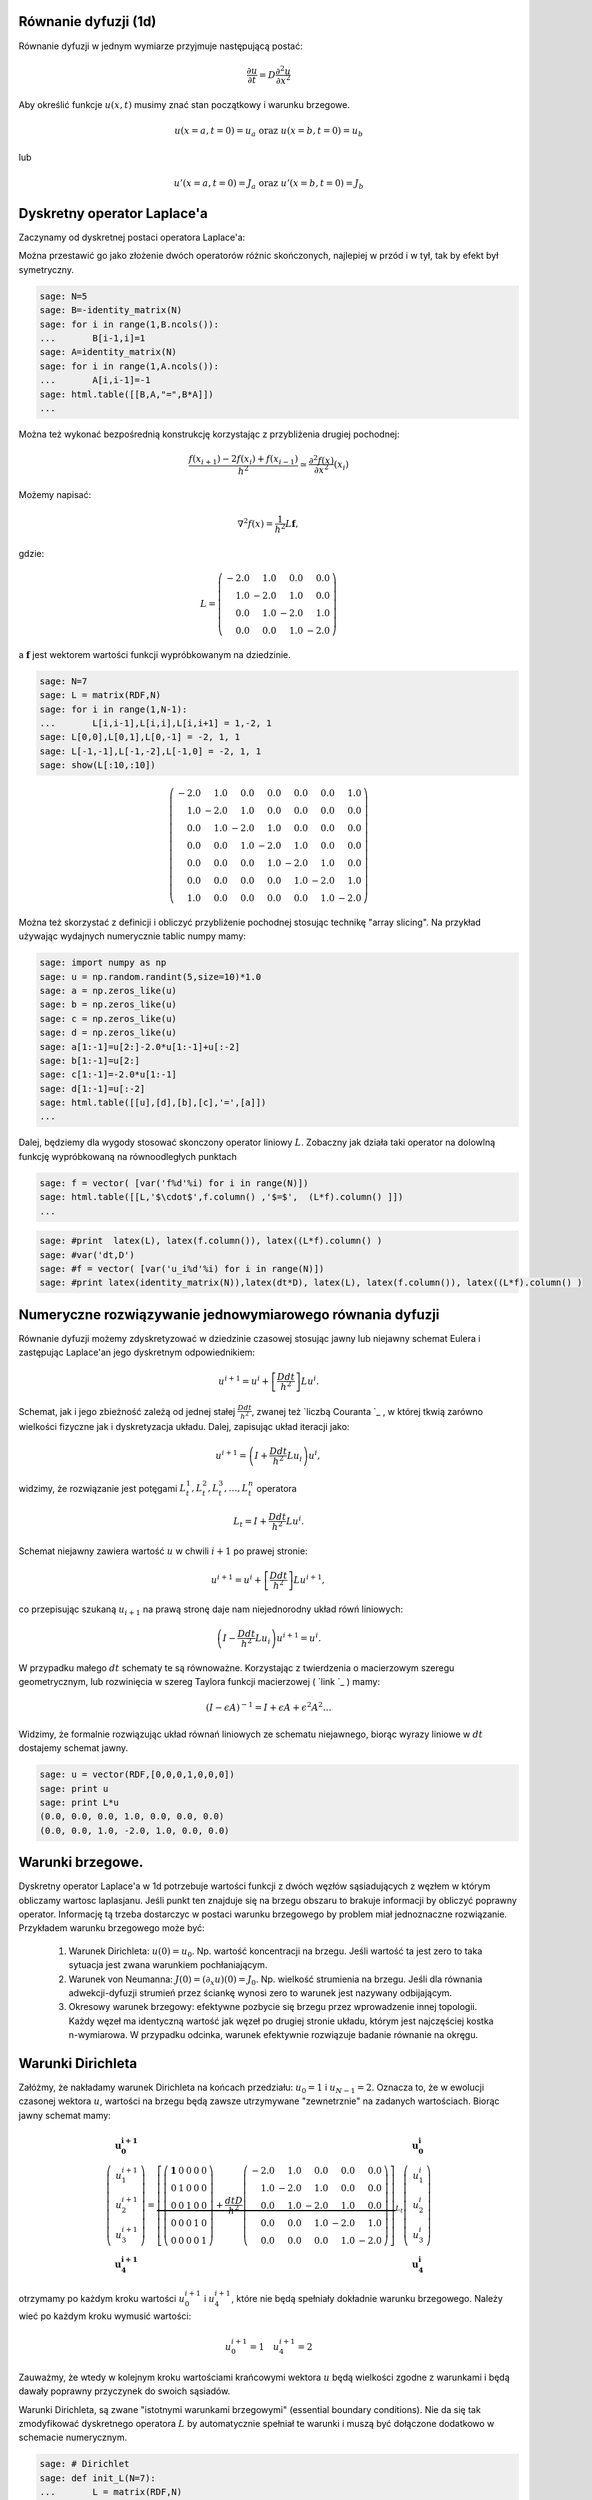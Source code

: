 .. -*- coding: utf-8 -*-


Równanie dyfuzji (1d)
---------------------

Równanie dyfuzji w jednym wymiarze przyjmuje następującą postać:



.. MATH::

     \frac{\partial u}{\partial t}= D \frac{\partial^2u}{\partial x^2}





Aby określić funkcje :math:`u(x,t)` musimy znać stan początkowy i warunku brzegowe.



.. MATH::

     u(x=a,t=0)=u_a \textbf{ oraz } u(x=b,t=0)=u_b


lub



.. MATH::

     u'(x=a,t=0)=J_a \textbf{ oraz } u'(x=b,t=0)=J_b



Dyskretny operator Laplace'a
----------------------------

Zaczynamy od dyskretnej postaci operatora Laplace'a:


Można przestawić go jako złożenie dwóch operatorów różnic skończonych, najlepiej w przód i w tył, tak by efekt był symetryczny.


.. code-block:: python

    sage: N=5
    sage: B=-identity_matrix(N)
    sage: for i in range(1,B.ncols()):
    ...       B[i-1,i]=1
    sage: A=identity_matrix(N)
    sage: for i in range(1,A.ncols()):
    ...       A[i,i-1]=-1
    sage: html.table([[B,A,"=",B*A]])
    ...


.. end of output

Można też wykonać bezpośrednią konstrukcję korzystając z przybliżenia drugiej pochodnej:



.. MATH::

     \displaystyle \frac{f(x_{i+1})-2 f(x_i)+f(x_{i-1}) }{h^2}\simeq  \frac{\partial^2f(x)}{\partial x^2}(x_i)


Możemy napisać:



.. MATH::

    \nabla^2 f(x) = \frac{1}{h^2} L \mathbf{f},


gdzie:



.. MATH::

     L = \left(\begin{array}{rrrr} -2.0 & 1.0 & 0.0 & 0.0 \\ 1.0 & -2.0 & 1.0 & 0.0 \\ 0.0 & 1.0 & -2.0 & 1.0 \\ 0.0 & 0.0 & 1.0 & -2.0 \end{array}\right)


a :math:`\mathbf{f}` jest wektorem wartości funkcji wypróbkowanym na dziedzinie.








.. code-block:: python

    sage: N=7
    sage: L = matrix(RDF,N)
    sage: for i in range(1,N-1):
    ...       L[i,i-1],L[i,i],L[i,i+1] = 1,-2, 1
    sage: L[0,0],L[0,1],L[0,-1] = -2, 1, 1
    sage: L[-1,-1],L[-1,-2],L[-1,0] = -2, 1, 1    
    sage: show(L[:10,:10])


.. MATH::

    \left(\begin{array}{rrrrrrr}
    -2.0 & 1.0 & 0.0 & 0.0 & 0.0 & 0.0 & 1.0 \\
    1.0 & -2.0 & 1.0 & 0.0 & 0.0 & 0.0 & 0.0 \\
    0.0 & 1.0 & -2.0 & 1.0 & 0.0 & 0.0 & 0.0 \\
    0.0 & 0.0 & 1.0 & -2.0 & 1.0 & 0.0 & 0.0 \\
    0.0 & 0.0 & 0.0 & 1.0 & -2.0 & 1.0 & 0.0 \\
    0.0 & 0.0 & 0.0 & 0.0 & 1.0 & -2.0 & 1.0 \\
    1.0 & 0.0 & 0.0 & 0.0 & 0.0 & 1.0 & -2.0
    \end{array}\right)

.. end of output

Można też skorzystać z definicji i obliczyć przybliżenie pochodnej stosując technikę "array slicing". Na przykład używając wydajnych numerycznie tablic numpy mamy:


.. code-block:: python

    sage: import numpy as np
    sage: u = np.random.randint(5,size=10)*1.0
    sage: a = np.zeros_like(u)
    sage: b = np.zeros_like(u)
    sage: c = np.zeros_like(u)
    sage: d = np.zeros_like(u)
    sage: a[1:-1]=u[2:]-2.0*u[1:-1]+u[:-2]
    sage: b[1:-1]=u[2:]
    sage: c[1:-1]=-2.0*u[1:-1]
    sage: d[1:-1]=u[:-2]
    sage: html.table([[u],[d],[b],[c],'=',[a]])
    ...


.. end of output

Dalej, będziemy dla wygody stosować skonczony operator liniowy :math:`L`.  Zobaczny jak działa taki operator na dolowlną funkcję wypróbkowaną na równoodległych punktach


.. code-block:: python

    sage: f = vector( [var('f%d'%i) for i in range(N)])
    sage: html.table([[L,'$\cdot$',f.column() ,'$=$',  (L*f).column() ]])
    ...


.. end of output

.. code-block:: python

    sage: #print  latex(L), latex(f.column()), latex((L*f).column() )
    sage: #var('dt,D')
    sage: #f = vector( [var('u_i%d'%i) for i in range(N)])
    sage: #print latex(identity_matrix(N)),latex(dt*D), latex(L), latex(f.column()), latex((L*f).column() )


.. end of output


Numeryczne rozwiązywanie jednowymiarowego równania dyfuzji
----------------------------------------------------------

Równanie dyfuzji możemy zdyskretyzować w dziedzinie czasowej stosując  jawny lub niejawny schemat Eulera i zastępując Laplace'an jego dyskretnym odpowiednikiem:



.. MATH::

    u^{i+1}  = u^i + \left[ \frac{D dt}{h^2} \right] Lu^i.


Schemat, jak i jego zbieżność zależą od jednej stałej :math:`\frac{D dt}{h^2}`, zwanej też  `liczbą Couranta `_ , w której tkwią zarówno wielkości fizyczne jak i dyskretyzacja układu. Dalej, zapisując układ iteracji jako:



.. MATH::

    u^{i+1}  = \left( I + \frac{D dt}{h^2} Lu_i \right) u^i,


widzimy, że rozwiązanie jest potęgami :math:`L_t^1,L_t^2,L_t^3,\dots,L_t^n` operatora



.. MATH::

    L_t= I +  \frac{D dt}{h^2}  L u^i.


Schemat niejawny zawiera wartość :math:`u` w  chwili :math:`i+1` po prawej stronie:



.. MATH::

    u^{i+1}  = u^i + \left[ \frac{D dt}{h^2} \right] Lu^{i+1},


co przepisując szukaną :math:`u_{i+1}` na prawą stronę daje nam niejednorodny układ rówń liniowych:



.. MATH::

     \left( I - \frac{D dt}{h^2} Lu_i \right) u^{i+1}= u^{i}.


W przypadku małego :math:`dt` schematy te są równoważne. Korzystając z twierdzenia o macierzowym szeregu geometrycznym, lub rozwinięcia  w szereg Taylora funkcji  macierzowej ( `link `_ ) mamy:



.. MATH::

     \left({I -\epsilon A}\right)^{-1} = I+\epsilon A+ \epsilon^2 A^2 \dots


Widzimy, że formalnie rozwiązując układ równań liniowych ze schematu niejawnego, biorąc wyrazy liniowe w :math:`dt` dostajemy schemat jawny.








.. code-block:: python

    sage: u = vector(RDF,[0,0,0,1,0,0,0])
    sage: print u
    sage: print L*u
    (0.0, 0.0, 0.0, 1.0, 0.0, 0.0, 0.0)
    (0.0, 0.0, 1.0, -2.0, 1.0, 0.0, 0.0)

.. end of output


Warunki brzegowe.
-----------------

Dyskretny operator Laplace'a w 1d potrzebuje wartości funkcji z dwóch węzłów sąsiadujących z węzłem w którym obliczamy wartosc laplasjanu. Jeśli punkt ten znajduje się na brzegu obszaru to brakuje informacji by obliczyć poprawny operator. Informację tą trzeba dostarczyc w postaci warunku brzegowego by problem miał jednoznaczne rozwiązanie. Przykładem warunku brzegowego może być:



 #. Warunek Dirichleta: :math:`u(0)=u_0`. Np. wartość koncentracji na brzegu. Jeśli wartość ta jest zero to taka sytuacja jest zwana warunkiem pochłaniającym.

 #. Warunek von Neumanna: :math:`J(0) =( \partial_x u)(0)=J_0`. Np. wielkość strumienia na brzegu. Jeśli dla równania adwekcji-dyfuzji strumień przez ściankę wynosi zero to warunek jest nazywany odbijającym. 

 #. Okresowy warunek brzegowy: efektywne pozbycie się brzegu przez wprowadzenie innej topologii. Każdy węzeł ma identyczną wartość jak węzeł po drugiej stronie układu, którym jest najczęściej kostka n\-wymiarowa. W przypadku odcinka, warunek efektywnie rozwiązuje badanie równanie na okręgu. 



Warunki Dirichleta
------------------

Załóżmy, że nakładamy warunek Dirichleta na końcach przedziału: :math:`u_0=1` i :math:`u_{N-1}=2`. Oznacza to, że w ewolucji czasonej wektora :math:`u`, wartości na brzegu będą zawsze utrzymywane "zewnetrznie" na zadanych wartościach. Biorąc jawny schemat mamy:



.. MATH::

    
    \left(\begin{array}{r}\mathbf{u_0^{i+1}}\\u_1^{i+1}\\u_2^{i+1}\\u_3^{i+1}\\\mathbf{u_4^{i+1}}\end{array}\right) =
    \underbrace{
    \left[    \left(\begin{array}{rrrrr}\mathbf{ 1 }& 0 & 0 & 0 & 0 \\ 0 & 1 & 0 & 0 & 0 \\ 0 & 0 & 1 & 0 & 0 \\ 0 & 0 & 0 & 1 & 0 \\ 0 & 0 & 0 & 0 & 1 \end{array}\right) +\frac{dt  D}{h^2}  \left(\begin{array}{rrrrr} -2.0 & 1.0 & 0.0 & 0.0 & 0.0 \\ 1.0 & -2.0 & 1.0 & 0.0 & 0.0 \\ 0.0 & 1.0 & -2.0 & 1.0 & 0.0 \\ 0.0 & 0.0 & 1.0 & -2.0 & 1.0 \\ 0.0 & 0.0 & 0.0 & 1.0 & -2.0 \end{array}\right)\right]
    }_{L_t}
    \left(\begin{array}{r}\mathbf{u_0^i}\\u_1^i\\u_2^i\\u_3^i\\\mathbf{u_4^i}\end{array}\right)





otrzymamy po każdym kroku wartości :math:`u_0^{i+1}` i :math:`u_4^{i+1}`, które nie będą spełniały dokładnie warunku brzegowego. Należy wieć po każdym kroku wymusić wartości:



.. MATH::

    
    u_0^{i+1}=1 \quad u_4^{i+1}=2


Zauważmy, że wtedy w kolejnym kroku wartościami krańcowymi wektora :math:`u` będą wielkości zgodne z warunkami i będą dawały poprawny przyczynek do swoich sąsiadów.


Warunki Dirichleta, są zwane "istotnymi warunkami brzegowymi" (essential boundary conditions). Nie da się tak zmodyfikować dyskretnego operatora :math:`L` by automatycznie spełniał te warunki i muszą być dołączone dodatkowo w schemacie numerycznym.











.. code-block:: python

    sage: # Dirichlet
    sage: def init_L(N=7):
    ...       L = matrix(RDF,N)
    ...       for i in range(1,N-1):
    ...           L[i,i-1],L[i,i],L[i,i+1] = 1,-2, 1
    ...       L[0,0],L[-1,-1] = 1, 1
    ...       return L
    ...       
    sage: def essential_boundary_conditions(u):
    ...       u[0] = 1.2
    ...       u[-1] = 2.1
    sage: L = init_L(7)
    sage: show(L[:10,:10])


.. MATH::

    \left(\begin{array}{rrrrrrr}
    1.0 & 0.0 & 0.0 & 0.0 & 0.0 & 0.0 & 0.0 \\
    1.0 & -2.0 & 1.0 & 0.0 & 0.0 & 0.0 & 0.0 \\
    0.0 & 1.0 & -2.0 & 1.0 & 0.0 & 0.0 & 0.0 \\
    0.0 & 0.0 & 1.0 & -2.0 & 1.0 & 0.0 & 0.0 \\
    0.0 & 0.0 & 0.0 & 1.0 & -2.0 & 1.0 & 0.0 \\
    0.0 & 0.0 & 0.0 & 0.0 & 1.0 & -2.0 & 1.0 \\
    0.0 & 0.0 & 0.0 & 0.0 & 0.0 & 0.0 & 1.0
    \end{array}\right)

.. end of output

Okresowy warunek brzegowy
-------------------------

Okresowy warunek brzegowy w przypadku jednowymiarowym polega na utożsamieniu :math:`u_0=u_{N}`. Obszar na którym rozwiązywane jest równanie jest topologicznie równoważny okręgowi. Okrąg nie posiada brzegu więc problem jest dobrze określony - nie ma gdzie zadawać warunku brzegowego.


Warunek ten można zaimplementowac modyfikująć dyskretny operator Laplace'a :math:`L` tak by: :math:`L_{0,N-1}=1` i :math:`L_{N-1,0}=1`. Niech :math:`N=5`, mamy:



.. MATH::

      \left(\begin{array}{rrrrr} -2.0 & 1.0 & 0.0 & 0.0 & 1.0 \\ 1.0 & -2.0 & 1.0 & 0.0 & 0.0 \\ 0.0 & 1.0 & -2.0 & 1.0 & 0.0 \\ 0.0 & 0.0 & 1.0 & -2.0 & 1.0 \\ 1.0 & 0.0 & 0.0 & 1.0 & -2.0 \end{array}\right) \left(\begin{array}{r} f_{0} \\ f_{1} \\ f_{2} \\ f_{3} \\ f_{4} \end{array}\right) \left(\begin{array}{r} -2.0 \, f_{0} + f_{1} + f_{4} \\ f_{0} - 2.0 \, f_{1} + f_{2} \\ f_{1} - 2.0 \, f_{2} + f_{3} \\ f_{2} - 2.0 \, f_{3} + f_{4} \\ f_{0} + f_{3} - 2.0 \, f_{4} \end{array}\right)


Widać, że taki operator oblicza poprawnie Laplacjan dla punktów skrajcym, biarąc za brakujące punkty :math:`u_{-1}` i  :math:`u_5`, odpowiednio: :math:`u_{4}` oraz  :math:`u_0`.





.. code-block:: python

    sage: # PBC
    sage: def init_L_pbc(N=7):
    ...       L = matrix(RDF,N)
    ...       for i in range(1,N-1):
    ...           L[i,i-1],L[i,i],L[i,i+1] = 1,-2, 1
    ...       L[0,0],L[0,1],L[0,-1] = -2, 1, 1
    ...       L[-1,-1],L[-1,-2],L[-1,0] = -2, 1, 1    
    ...       return L    
    sage: def essential_boundary_conditions(u):
    ...       pass
    sage: L  = init_L_pbc(7)
    sage: show(L[:10,:10])


.. MATH::

    \left(\begin{array}{rrrrrrr}
    -2.0 & 1.0 & 0.0 & 0.0 & 0.0 & 0.0 & 1.0 \\
    1.0 & -2.0 & 1.0 & 0.0 & 0.0 & 0.0 & 0.0 \\
    0.0 & 1.0 & -2.0 & 1.0 & 0.0 & 0.0 & 0.0 \\
    0.0 & 0.0 & 1.0 & -2.0 & 1.0 & 0.0 & 0.0 \\
    0.0 & 0.0 & 0.0 & 1.0 & -2.0 & 1.0 & 0.0 \\
    0.0 & 0.0 & 0.0 & 0.0 & 1.0 & -2.0 & 1.0 \\
    1.0 & 0.0 & 0.0 & 0.0 & 0.0 & 1.0 & -2.0
    \end{array}\right)

.. end of output

.. code-block:: python

    sage: L.rank()
    7

.. end of output


Warunek von Neumanna
--------------------

W przypadku ogólnym, rozważmy  równania dające się zapisać w postaci prawa zachowania:



.. MATH::

    \frac{\partial u}{\partial t} = -  \nabla \cdot \vec J,


gdzie :math:`J` to strumień pola :math:`u`. Równanie dyfuzji można przedstawić z tej postaci przy założeniu że:



.. MATH::

    \vec J = - \vec\nabla u


Jeśli równanie zawiera człon adwekcyjny (tzn proporcjonalny do pierwszej pochodnej) to strumień będzie zawierał dodatkowe człony.


Widać, że przypadku jednowymiarowego równania dyfizji warunek von Neumanna jest efektywnie  warunkiem na pochodną funkcji na brzegu:



.. MATH::

    \frac{u_1-u_0}{h}=-J


Przypadkiem szczególnym warunku Neumanna jest bariera odbijająca, w której zakładamy że strumień cząstek opisywanych gęstością lub stężeniem :math:`u` przez barierę wynosi zero. W takim przypadku można napisać operator Laplace'a, który będzie konsystentny z tym warunkiem:



.. MATH::

    
    \left(\begin{array}{rrrrr} -1.0 & 1.0 & 0.0 & 0.0 & 0.0 \\ 1.0 & -2.0 & 1.0 & 0.0 & 0.0 \\ 0.0 & 1.0 & -2.0 & 1.0 & 0.0 \\ 0.0 & 0.0 & 1.0 & -2.0 & 1.0 \\ 0.0 & 0.0 & 0.0 & 1.0 & -1.0 \end{array}\right) \left(\begin{array}{r} f_{0} \\ f_{1} \\ f_{2} \\ f_{3} \\ f_{4} \end{array}\right)
    = \left(\begin{array}{r} -f_{0} + f_{1} \\ f_{0} - 2.0 \, f_{1} + f_{2} \\ f_{1} - 2.0 \, f_{2} + f_{3} \\ f_{2} - 2.0 \, f_{3} + f_{4} \\ f_{3} - f_{4} \end{array}\right)


Widać, że taki operator, zamiast drugiej pochodnej w punktach skrajnych oblicza pierwszą pochodną. Intuicyjnie,  działanie operatora ewolucji  na dowolny wektor będzie poprawiało wartość w pierwszym i ostatnim węźle tak długo aż pierwsze pochodne będą zero.


Warto odnotować, że taki operator ma rząd o jednej większy od wymiaru. Wynika z tego, że rozwiązanie zerowe spełnia takie równanie. Rzeczywiście: równanie dyfuzji na obszarze z odbijającymi scianami jest spełnione jeśli w układzie nie ma cząstek! Ponadto widać, że jesli rozwiązanie jest określone co do wartości stałej multyplikatywnej.





.. code-block:: python

    sage: # von Neumann/reflecting BC
    sage: def init_L_ref(N=7):
    ...       L = matrix(RDF,N)
    ...       for i in range(1,N-1):
    ...           L[i,i-1],L[i,i],L[i,i+1] = 1,-2, 1
    ...       L[0,0],L[0,1] = -1, 1
    ...       L[-1,-1],L[-1,-2] = -1, 1
    ...       return L
    ...       
    sage: def essential_boundary_conditions(u):
    ...       pass
    sage: L = init_L_ref(7)
    sage: show(L[:10,:10])


.. MATH::

    \left(\begin{array}{rrrrrrr}
    -1.0 & 1.0 & 0.0 & 0.0 & 0.0 & 0.0 & 0.0 \\
    1.0 & -2.0 & 1.0 & 0.0 & 0.0 & 0.0 & 0.0 \\
    0.0 & 1.0 & -2.0 & 1.0 & 0.0 & 0.0 & 0.0 \\
    0.0 & 0.0 & 1.0 & -2.0 & 1.0 & 0.0 & 0.0 \\
    0.0 & 0.0 & 0.0 & 1.0 & -2.0 & 1.0 & 0.0 \\
    0.0 & 0.0 & 0.0 & 0.0 & 1.0 & -2.0 & 1.0 \\
    0.0 & 0.0 & 0.0 & 0.0 & 0.0 & 1.0 & -1.0
    \end{array}\right)

.. end of output

.. code-block:: python

    sage: L.rank()
    6

.. end of output


.. code-block:: python

    sage: Lt=identity_matrix(N)+0.40*L
    sage: eig = list(Lt.eigenvalues())
    sage: eig_s = sorted(map(lambda x:x.n(digits=3),map(real,eig)))
    sage: show(eig_s)


.. MATH::

    \left[-0.521, -0.299, 0.0220, 0.378, 0.699, 0.921, 1.00\right]


.. end of output

Stabilność i własności operatora :math:`L_t`
--------------------------------------------




Sprawdźmy wartości własne operatora :math:`L_t=I+\frac{D dt}{h^2}L`, dla różnych wartości stałej :math:`C=\frac{D dt}{h^2}`. Zacznijmy od małej wartości np: :math:`C=0.2`. Dla :math:`N=5` i operatora z okresowymi warunkami brzegowymi otrzymujemy:



.. MATH::

    \left[0.240, 0.240, 0.511, 0.511, 0.849, 0.849, 1.00\right].


Widać, że wartości własne są rzeczywiste, dodatnie, mniejsze od jednego z wyjątkiem jednej. Ewolucja czasowa układu jest dana przez potęgi operatora :math:`L_t`:  

.. MATH::

    L_t^1,L_t^2,L_t^3,\dots,L_t^n.

  Oznacza to, że kolejne iteracje będą wygaszać składowe wektora wzdłuż wszystkich wektorów własnych, z wyjątkiem tego należącego do wartości jeden, która to będzie stanem stacjonarnym.


Niech :math:`C=0.4`, otrzymujemy wtedy:



.. MATH::

    \left[-0.521, -0.521, 0.0220, 0.0220, 0.699, 0.699, 1.00\right]


Pojawiają  się ujemne wartości własnych, co oznacza oscylacje pomiędzy dodatnimi i ujemnymi wartościami np. stężenia w czasie. Nie jest to efekt fizyczny i jawny algorytm Eulera dla równaia dyfuzji dla :math:`C=0.4` jest robieżny.


Warto odnotować, że stała od której zależy stabilnośc zawiera w liczniku  krok czasowu a w mianowniku kwadrat kroku przestrzennego. Oznacza to, że zmniejszając dyskretyzacje przestrzeni musimy jednocześnie używać mniejszego kroku czasowego, by schemat był stabilny.


.. code-block:: python

    sage: N=7
    sage: L = matrix(RDF,N)
    sage: for i in range(1,N-1):
    ...       L[i,i-1],L[i,i],L[i,i+1] = 1,-2, 1
    sage: L[0,0],L[0,1],L[0,-1] = -2, 1, 1
    sage: L[-1,-1],L[-1,-2],L[-1,0] = -2, 1, 1    
    sage: @interact
    sage: def _(C=slider(0.01,1.0,0.01)):
    ...       
    ...       Lt=matrix(RDF,identity_matrix(N)+C*L)
    ...       eig = list(Lt.eigenvalues())
    ...       l = sorted(map(lambda x:x.n(digits=3),map(real,eig)))
    ...       
    ...       print l[0:6],"...",l[-1]


.. end of output


Mając juz wszystkie składniki można napisać algorytm który będzie rozwiązywał numerycznie równanie dyfuzji przy zadanych warunkach brzegowych i początkowych.



.. code-block:: python

    sage: L.ncols(),L.rank()
    (7, 7)

.. end of output


.. code-block:: python

    sage: L = init_L_ref(45)
    sage: def essential_boundary_conditions(u):
    ...       pass
    ...       
    sage: Tlst=[]
    sage: Lt=matrix(RDF,identity_matrix(L.ncols())+0.2*L)
    sage: u = zero_vector(RDF,L.ncols())
    sage: u[ int(L.ncols()/2) ] = 1.0
    sage: essential_boundary_conditions(u)
    sage: for i in range(150):
    ...       Tlst.append(u)
    ...       u = Lt*u # schemat jawny
    ...       essential_boundary_conditions(u)
    sage: @interact
    sage: def _(ti=slider(range(len(Tlst)))):
    ...       p =  list_plot(Tlst[ti],plotjoined=True)
    ...       p += list_plot(Tlst[-1],plotjoined=True,color='gray',ymin=-0.2,ymax=1.0)
    ...       p += list_plot(Tlst[0],plotjoined=True,color='gray')
    ...       p.show(figsize=(9,3))


.. end of output

Warunek unormowania:


.. code-block:: python

    sage: [sum(T_) for T_ in Tlst]
    [1.0, 1.0, 1.0, 1.0, 1.0, 1.0, 1.0, 1.0, 1.0, 1.0, 1.0, 1.0, 1.0, 1.0, 1.0, 1.0, 1.0, 1.0, 1.0, 1.0, 1.0, 1.0, 1.0, 1.0, 1.0, 1.0, 1.0, 1.0, 1.0, 1.0, 1.0, 1.0, 1.0, 1.0, 1.0, 1.0, 1.0, 1.0, 1.0, 1.0, 1.0, 1.0, 1.0, 1.0, 1.0, 1.0, 1.0, 1.0, 1.0, 1.0, 1.0, 1.0, 1.0, 1.0, 1.0, 1.0, 1.0, 1.0, 1.0, 1.0, 1.0, 1.0, 1.0, 1.0, 1.0, 1.0, 1.0, 1.0, 1.0, 1.0, 1.0, 1.0, 1.0, 1.0, 1.0, 1.0, 1.0, 1.0, 1.0, 1.0, 1.0, 1.0, 1.0, 1.0, 1.0, 1.0, 1.0, 1.0, 1.0, 1.0, 1.0, 1.0, 1.0, 1.0, 1.0, 1.0, 1.0, 1.0, 1.0, 1.0, 1.0, 1.0, 1.0, 1.0, 1.0, 1.0, 1.0, 1.0, 1.0, 1.0, 1.0, 1.0, 1.0, 1.0, 1.0, 1.0, 1.0, 1.0, 1.0, 1.0, 1.0, 1.0, 1.0, 1.0, 1.0, 1.0, 1.0, 1.0, 1.0, 1.0, 1.0, 1.0, 1.0, 1.0, 1.0, 1.0, 1.0, 1.0, 1.0, 1.0, 1.0, 1.0, 1.0, 1.0, 1.0, 1.0, 1.0, 1.0, 1.0, 1.0]

.. end of output

Numeryczne rozwiązanie równanie dyfuzji \- porównanie z rozwiązaniem dokładnym.
-------------------------------------------------------------------------------

Rozważmy równanie:



.. MATH::

     \frac{\partial u}{\partial t}= D \frac{\partial^2u}{\partial x^2}


na odcinku :math:`(0,l)` z odbijającymi warunkami brzegowymi. W tym celu stosujemy jawny schemat Eulera. Krok przestrzenny :math:`h` jest równy:



.. MATH::

    h  = \frac{l^2}{(N-1)^2}.


Wobec tego mamy następujący infinitezymalny operator ewolucji



.. MATH::

    L_t= I +  dt\frac{D  (N-1)^2}{l^2}  L u^i,


przy czym maksymalny krok czasowy zależy od parametrów układu i jest ograniczony przez:



.. MATH::

    dt_{max}<0.25 \frac{l^2}{(N-1)^2 D}.





.. code-block:: python

    sage: N = 125
    sage: Dyf = 1.0
    sage: l =100
    sage: dt_max = 0.2/(Dyf*(N-1)^2/l^2)
    sage: dt = dt_max/2.0
    sage: C = dt*Dyf*(N-1)^2/l^2
    sage: print C,dt
    0.100000000000000 0.0650364203954214

.. end of output

.. code-block:: python

    sage: L = init_L_ref(N)
    sage: def essential_boundary_conditions(u):
    ...       pass
    ...       
    sage: Tlst=[]
    sage: Lt=matrix(RDF,identity_matrix(L.ncols())+C*L)
    sage: u = zero_vector(RDF,L.ncols())
    sage: u[ int(L.ncols()/2) ] = 1.0/(l/(N-1))
    sage: essential_boundary_conditions(u)
    sage: for i in range(150):
    ...       Tlst.append(u)
    ...       u = Lt*u # schemat jawny
    ...       essential_boundary_conditions(u)
    sage: @interact
    sage: def _(ti=slider(range(len(Tlst)))):
    ...       p =  list_plot(Tlst[ti],plotjoined=True)
    ...       p += list_plot(Tlst[-1],plotjoined=True,color='gray',ymin=-0.2,ymax=0.5)
    ...       p += list_plot(Tlst[0],plotjoined=True,color='gray')
    ...       p.show(figsize=(9,3))


.. end of output


.. code-block:: python

    sage: c(x,t)=1/sqrt(4*pi*Dyf*t)*exp(-(x^2)/(4*Dyf*t) )
    sage: print "Unormowanie wzoru analitycznego:",integrate(c(x,0.23),(x,-oo,oo))
    sage: T = [i*dt for i in range(150)] 
    sage: X = [ (-l/2 + i*l/(N-1)).n() for i in range(N)]
    sage: @interact
    sage: def _(ti=slider(range(1,len(Tlst)))):
    ...       print "t=",dt*ti,"Norma=",sum(Tlst[ti])*(l/(N-1))
    ...       plt = point(zip(X,Tlst[ti]),figsize=(7,3),color='red') 
    ...       plt +=  plot(c(x,dt*ti),(x,-50,50))
    ...       plt.show(figsize=(8,3))


.. end of output



Układ reakcji\-dyfuzji: Model Fishera Kołogomorowa
--------------------------------------------------




.. code-block:: python

    sage: import numpy as np 
    sage: from scipy.sparse import dia_matrix


.. end of output

.. code-block:: python

    sage: %timeit 
    sage: sparse = True
    sage: slicing = False
    sage: Dyf = 1.0
    sage: r = 1.0
    sage: l = 100.0 # dlugosc ukladu
    sage: t_end = 100 # czas symulacje
    sage: N = 250 # dyskretyzacja przestrzeni
    sage: h = l/(N-1) 
    sage: dt = 0.052/(Dyf*(N-1)**2/l**2) # 0.2 z warunku CFL, krok nie moze byc wiekszy
    sage: sps = int(1/dt) # liczba krokow na jednostke czasu
    sage: Nsteps=sps*t_end  # calkowita liczba krotkow 
    sage: print "sps=",sps,"dt=",dt,'Nsteps=',Nsteps
    sage: if sparse:
    ...       L = dia_matrix( (np.array([N*[-2.],N*[1.],N*[1.]]),np.array([0,-1,1])), shape=(N,N))
    sage: if slicing:
    ...       one = np.identity(N)
    ...       L=np.roll(one,-1)+np.roll(one,1)-2*one
    ...       L[0,0]=1.
    ...       L[-1,-1]=1.
    sage: # warunek poczatkowy
    sage: u = np.zeros(N)
    sage: #u[int(N/2)-20:int(N/2)+20]=1 # step
    sage: #for i in range(1,3):
    sage: #    u[i] = 1.0 - i/3.0
    sage: u[:int(N/2)]=1
    sage: def essential_boundary_conditions(u):
    ...       u[0] = 1.0
    ...       u[-1] = 0.0
    sage: Tlst=[]
    sage: essential_boundary_conditions(u)
    sage: for i in range(Nsteps):
    ...       if not i%sps:
    ...           Tlst.append(list(u))
    ...       if slicing:
    ...           u[1:-1] = u[1:-1] + dt*(r*u[1:-1]*(1-u[1:-1]) + Dyf*(N-1)**2/l**2*np.diff(u,2))
    ...       else:    
    ...           u = u + dt*(r*u*(1-u)  + Dyf*(N-1)**2/l**2*L.dot(u))
    ...       
    ...       essential_boundary_conditions(u)
    sage: print "Saved ",len(Tlst), " from ", Nsteps
    sps= 119 dt= 0.00838696150062096 Nsteps= 59500
    Saved  500  from  59500
    CPU time: 23.92 s,  Wall time: 23.92 s

.. end of output

.. code-block:: python

    sage: pos_lst = []
    sage: for T_ in Tlst:
    ...       for (i,a),b in zip(enumerate(T_),T_[1:]):
    ...           if a>=0.5 and b<=0.5:
    ...               pos_lst.append( i+(a-0.5)/(a-b) ) 
    ...           
    sage: list_plot( [l/(N-1)*(b-a)/(sps*dt) for a,b in zip(pos_lst,pos_lst[1:])] , figsize=(7,3),gridlines=[[],[2]],ymax=2)


.. end of output

.. code-block:: python

    sage: @interact
    sage: def _(ti=slider(range(len(Tlst)))):
    ...       print r"t=",dt*ti
    ...       p =  list_plot(Tlst[ti],plotjoined=True)
    ...       p += list_plot(Tlst[-1],plotjoined=True,color='red',ymin=0,ymax=1.5)
    ...       p += list_plot(Tlst[0],plotjoined=True,color='gray')
    ...       p.show(figsize=(8,3))


.. end of output

.. code-block:: python

    sage: %timeit 
    sage: Dyf = 1.0
    sage: r = 1.0
    sage: l = 100.0 # dlugosc ukladu
    sage: t_end = 100 # czas symulacje
    sage: N = 100 # dyskretyzacja przestrzeni
    sage: h = l/(N-1) 
    sage: dt = 0.052/(Dyf*(N-1)**2/l**2) # 0.2 z warunku CFL, krok nie moze byc wiekszy
    sage: sps = int(1/dt) # liczba krokow na jednostke czasu
    sage: Nsteps=sps*t_end  # calkowita liczba krotkow 
    sage: print "sps=",sps,"dt=",dt,'Nsteps=',Nsteps
    sage: # warunek poczatkowy
    sage: u = np.zeros((N,N))
    sage: #u[int(N/2)-5:int(N/2)+5,int(N/2)-5:int(N/2)+5]=1 # step
    sage: #u[:int(N/2)+5,:]=1.0 # step
    sage: u[int(N/2),int(N/2)]=1.0
    sage: def essential_boundary_conditions(u):
    ...       u[:,0] = 0.0
    ...       u[:,-1] = 0.0
    ...       u[-1,:] = 0.0
    ...       u[0,:] = 0.0
    sage: Tlst=[]
    sage: essential_boundary_conditions(u)
    sage: for i in range(Nsteps):
    ...       if not i%sps:
    ...           Tlst.append(u.copy())
    ...       
    ...       u[1:-1,1:-1] = u[1:-1,1:-1] + dt*(r*u[1:-1,1:-1]*(1-u[1:-1,1:-1]) + \
    ...        Dyf*(N-1)**2/l**2*(np.diff(u,2,axis=0)[:,1:-1]+np.diff(u,2,axis=1)[1:-1,:]))
    ...       
    ...       essential_boundary_conditions(u)
    sage: print "Saved ",len(Tlst), " from ", Nsteps
    sps= 18 dt= 0.0530558106315682 Nsteps= 1800
    Saved  100  from  1800
    CPU time: 1.58 s,  Wall time: 1.58 s

.. end of output

.. code-block:: python

    sage: import pylab
    sage: @interact
    sage: def _(ti=slider(range(len(Tlst)))):
    ...       print r"t=",dt*ti
    ...       if True: 
    ...           pylab.clf()   
    ...           pylab.imshow(Tlst[ti],origin='top')
    ...           pylab.savefig('1.png',dpi=70)
    ...       else:
    ...           p =  matrix_plot(Tlst[ti])
    ...           p.show(figsize=(4,4))


.. end of output

Rozwiązania spiralne w układzie reakcji z dyfuzją (Bielousow\-Zabotyński)
-------------------------------------------------------------------------

.. image:: iCSE_BMetmatem03_z123_numeryczne_RDS_media/data/spiral.gif
    :align: center






Dynamika modelu bez dyfuzji.


.. code-block:: python

    sage: a=1.0
    sage: b=0.1
    sage: eps=0.1
    sage: a = 0.75
    sage: b = 0.0006
    sage: eps = 0.072
    sage: var('u v')
    sage: f(u,v) = u*(1-u)*(u-(v-b)/a)
    sage: g(u,v) = u-v
    sage: V = vector( (1/eps*f,g))
    sage: V=V/V.norm()
    sage: vfield=plot_vector_field(V,(u,0,1),(v,0,1))+implicit_plot(g,(u,0,1),(v,0,1))
    sage: t = srange(0,4/eps,0.01)
    sage: sol = desolve_odeint([19*f,g], [0.5,0.0], t, [u,v])  
    sage: plt_phase = vfield+line(sol,color='red',figsize=5)
    sage: plt_time = line(zip(t,sol[:,0]),figsize=5)
    sage: html.table([[plt_phase,plt_time]])


.. end of output


.. code-block:: python

    sage: %timeit 
    sage: import numpy as np
    sage: sparse = True
    sage: slicing = True
    sage: Dyf_u = 1.0
    sage: Dyf_v = 0.052
    sage: Dyf = max(Dyf_u,Dyf_v)
    sage: a = 1.0 
    sage: b = 0.001
    sage: eps = 0.072
    sage: l = 100.0 # dlugosc ukladu
    sage: t_end = 100 # czas symulacje
    sage: N = 160 # dyskretyzacja przestrzeni
    sage: h = l/(N-1) 
    sage: dt = 0.052/(Dyf*(N-1)**2/l**2) # 0.2 z warunku CFL, krok nie moze byc wiekszy
    sage: dt_dyn = (1.0/eps)/125.0
    sage: sps = int(1/dt) # liczba krokow na jednostke czasu
    sage: Nsteps=sps*t_end  # calkowita liczba krotkow 
    sage: print "dt,dt_dyn",dt,dt_dyn
    sage: dt = min(dt,dt_dyn)
    sage: print "sps=",sps,"dt=",dt,'Nsteps=',Nsteps
    sage: # warunek poczatkowy
    sage: u = np.zeros((N,N))
    sage: v = np.zeros((N,N))
    sage: #u[int(N/2)-5:int(N/2)+5,int(N/2)-5:int(N/2)+5]=1 # step
    sage: #u[:int(N/2)+5,:]=1.0 # step
    sage: #u[int(N/2)-5:int(N/2)+5,int(N/2)-20:int(N/2)+20]=1.0
    sage: #v[int(N/2)-5:int(N/2)+3,int(N/2)-20:int(N/2)+20]=1.0
    sage: #u[int(N/2)-5:int(N/2)+5,int(N/2)-20:int(N/2)+20]=1.0
    sage: #v[int(N/2)-5:int(N/2)+5,int(N/2)-22:int(N/2)+18]=1.0
    sage: #u[-20:-1,int(N/2)-5:int(N/2)+5]=1.0
    sage: #v[-20:-1,int(N/2)-6:int(N/2)+4]=1.0
    sage: #u[:5,:]=1.0
    sage: #v[:4,:]=1.0
    sage: #u[-10:,:]=1.0
    sage: #v[-4:,:]=1.0
    sage: u[:int(N/2),int(N/2)-5:int(N/2)+5]=1.0
    sage: v[:int(N/2),int(N/2)-6:int(N/2)+4]=1.0
    sage: # aby wymusic ruch falowy, przesuwamy u wzgledem v
    sage: def essential_boundary_conditions(u):
    ...       u[:,0] = 0.0
    ...       u[:,-1] = 0.0
    ...       u[-1,:] = 0.0
    ...       u[0,:] = 0.0
    ...       v[:,0] = 0.0
    ...       v[:,-1] = 0.0
    ...       v[-1,:] = 0.0
    ...       v[0,:] = 0.0
    ...       
    sage: Tlst=[]
    sage: Tvlst=[]
    sage: essential_boundary_conditions(u)
    sage: for i in range(Nsteps):
    ...       if not i%sps:
    ...           Tlst.append(u.copy())
    ...           Tvlst.append(v.copy())
    ...       
    ...       u[1:-1,1:-1] = u[1:-1,1:-1] + dt*(1.0/eps*u[1:-1,1:-1]*(1-u[1:-1,1:-1])*( u[1:-1,1:-1]-(v[1:-1,1:-1]+b)/a ) + \
    ...        Dyf_u*(N-1)**2/l**2*(np.diff(u,2,axis=0)[:,1:-1]+np.diff(u,2,axis=1)[1:-1,:]))
    ...       v[1:-1,1:-1] = v[1:-1,1:-1] + dt*( (u[1:-1,1:-1]-v[1:-1,1:-1]) )
    ...       # + \
    ...       # Dyf*(N-1)**2/l**2*(np.diff(v,2,axis=0)[:,1:-1]+np.diff(v,2,axis=1)[1:-1,:]))
    ...       essential_boundary_conditions(u)
    ...       
    sage: print "Saved ",len(Tlst), " from ", Nsteps
    dt,dt_dyn 0.0205688066136624 0.111111111111111
    sps= 48 dt= 0.0205688066136624 Nsteps= 4800
    Saved  100  from  4800
    CPU time: 9.69 s,  Wall time: 9.69 s

.. end of output

.. code-block:: python

    sage: anim=animate([matrix_plot(u,cmap='jet',figsize=(4,4)) for u in Tlst[:]])
    sage: anim.show()


.. end of output

.. code-block:: python

    sage: import pylab
    sage: @interact
    sage: def _(ti=slider(range(len(Tlst)))):
    ...       print r"t=",dt*ti*sps
    ...       if True: 
    ...           pylab.subplot(1,2,1)   
    ...           pylab.imshow(Tlst[ti],vmin=0,vmax=1,origin='top')
    ...           pylab.subplot(1,2,2) 
    ...           pylab.imshow(Tvlst[ti],vmin=0,vmax=1,origin='top') 
    ...           pylab.savefig('1.png',dpi=70)
    ...       else:
    ...           p =  matrix_plot(Tlst[ti])
    ...           p.show(figsize=(4,4))


.. end of output

.. code-block:: python

    sage: anim=animate([matrix_plot(u,cmap='jet',figsize=(2,2)) for u in Tlst[40:72:2]])
    sage: anim.show()


.. end of output


.. code-block:: python

    sage: anim.save(DATA+"spiral.gif")


.. end of output



Gray Scott model
----------------

a=1.0

b=0.1

eps=0.1

a = 0.75

b = 0.0006

eps = 0.072

var('u v')

f(u,v) = u\*(1\-u)\*(u\-(v\-b)/a)

g(u,v) = u\-v

V = vector( (1/eps\*f,g))

V=V/V.norm()

vfield=plot_vector_field(V,(u,0,1),(v,0,1))\+implicit_plot(g,(u,0,1),(v,0,1))

t = srange(0,4/eps,0.01)

sol = desolve_odeint([19\*f,g], [0.5,0.0], t, [u,v])  

plt_phase = vfield\+line(sol,color='red',figsize=5)

plt_time = line(zip(t,sol[:,0]),figsize=5)

html.table([[plt_phase,plt_time]])

Dynamika modelu (bez dyfuzji)





.. code-block:: python

    sage: F = 0.1
    sage: k = 0.04
    sage: F = 0.04
    sage: k = 0.062
    sage: var('u v')
    sage: f(u,v) = -u*v^2+ F*(1-u)
    sage: g(u,v) = u*v^2-(F+k)*v
    sage: V = vector( (f,g))
    sage: V=V/V.norm()
    sage: vfield=plot_vector_field(V,(u,-0.1,1.2),(v,-0.1,1.2))
    sage: nullclines=implicit_plot(f,(u,-0.1,1.2), (v,-0.1,1.2),color='red')+implicit_plot(g,(u,-0.1,1.2),(v,-0.1,1.2),color='green')
    sage: t = srange(0,226,0.01)
    sage: plt_phase = vfield+nullclines
    sage: sol = desolve_odeint([f,g], [1,0.25], t, [u,v])  
    sage: plt_phase += line(sol,color='blue',figsize=5)
    sage: plt_time = line(zip(t,sol[:,0]),figsize=5) + line(zip(t,sol[:,1]),color='green')
    sage: html.table([[plt_phase,plt_time]])
    ...


.. end of output


.. code-block:: python

    sage: %timeit 
    sage: Dyf_u = 2e-5
    sage: Dyf_v = 2e-5
    sage: Dyf = max(Dyf_u,Dyf_v)
    sage: F = 0.04
    sage: k = 0.0562
    sage: l = 2.5 # dlugosc ukladu
    sage: t_end = 100 # czas symulacje
    sage: N = 256 # dyskretyzacja przestrzeni
    sage: h = l/(N-1) 
    sage: dt = 0.052/(Dyf*(N-1)**2/l**2) # 0.2 z warunku CFL, krok nie moze byc wiekszy
    sage: #dt_dyn = (1.0)/125.0
    sage: #dt = min(dt,dt_dyn)
    sage: #sps = int(1/dt) # liczba krokow na jednostke czasu
    sage: #Nsteps=sps*t_end  # calkowita liczba krotkow
    sage: n=1
    sage: dt = 1.0/n
    sage: Nsteps = 20000*n
    sage: sps = n*10
    sage: print "dt,dt_dyn",dt,dt_dyn
    sage: print "sps=",sps,"dt=",dt,'Nsteps=',Nsteps
    sage: # warunek poczatkowy
    sage: u = np.ones((N,N))
    sage: v = np.zeros((N,N))
    sage: u[int(N/2)-10:int(N/2)+20,int(N/2)-10:int(N/2)+10]=.5
    sage: v[int(N/2)-10:int(N/2)+10,int(N/2)-20:int(N/2)+10]=.24
    sage: u = u + np.random.uniform(low=0,high=0.01,size=(N,N))
    sage: v = v + np.random.uniform(low=0,high=0.01,size=(N,N))
    sage: def essential_boundary_conditions(u):
    ...       u[:,0] = 1.0
    ...       u[:,-1] = 1.0
    ...       u[-1,:] = 1.0
    ...       u[0,:] = 1.0
    ...       v[:,0] = 0.0
    ...       v[:,-1] = 0.0
    ...       v[-1,:] = 0.0
    ...       v[0,:] = 0.0
    sage: Tlst=[]
    sage: Tvlst=[]
    sage: essential_boundary_conditions(u)
    sage: for i in range(Nsteps):
    ...       if not i%sps:
    ...           Tlst.append(u.copy())
    ...           Tvlst.append(v.copy())
    ...       
    ...       u[1:-1,1:-1] = u[1:-1,1:-1] + dt*(-u[1:-1,1:-1]*v[1:-1,1:-1]**2 + F*(1.0r-u[1:-1,1:-1])  + \
    ...        Dyf_u*(N-1)**2/l**2*(np.diff(u,2,axis=0)[:,1:-1]+np.diff(u,2,axis=1)[1:-1,:]))
    ...       v[1:-1,1:-1] = v[1:-1,1:-1] + dt*( u[1:-1,1:-1]*v[1:-1,1:-1]**2 - (F+k)*v[1:-1,1:-1]+ \
    ...        Dyf_v*(N-1)**2/l**2*(np.diff(v,2,axis=0)[:,1:-1]+np.diff(v,2,axis=1)[1:-1,:]))
    ...       essential_boundary_conditions(u)
    ...       
    sage: print "Saved ",len(Tlst), " from ", Nsteps
    sage: pylab.clf()
    sage: pylab.imshow(u,vmin=0.2,vmax=1,origin='top') 
    sage: pylab.colorbar()
    sage: pylab.savefig('1.png',dpi=70)
    dt,dt_dyn 1.00000000000000 0.00800000000000000
    sps= 10 dt= 1.00000000000000 Nsteps= 20000
    Saved  2000  from  20000
    CPU time: 88.02 s,  Wall time: 88.02 s

.. end of output

.. code-block:: python

    sage: import pylab
    sage: @interact
    sage: def _(ti=slider(range(len(Tlst)))):
    ...       print r"t=",dt*ti*sps
    ...       pylab.clf() 
    ...       pylab.subplot(1,2,1)   
    ...       pylab.imshow(Tlst[ti],vmin=0,vmax=1,origin='top')
    ...       pylab.subplot(1,2,2) 
    ...       pylab.imshow(Tvlst[ti],vmin=0,vmax=1,origin='top') 
    ...       pylab.colorbar()
    ...       pylab.savefig('1.png',dpi=70)


.. end of output











